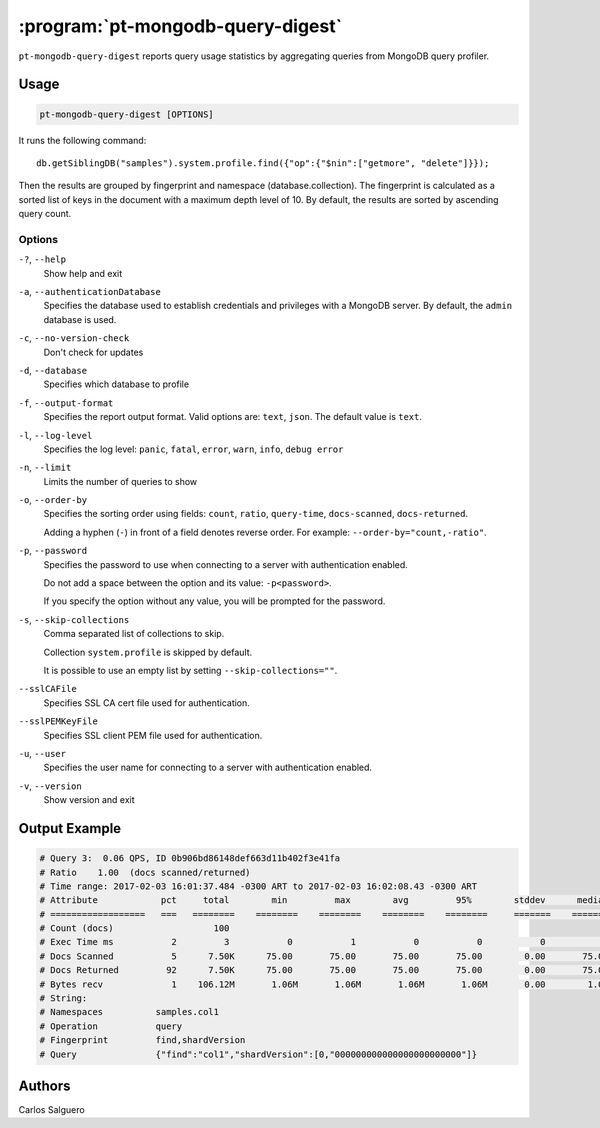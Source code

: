 .. _pt-mongodb-query-digest:

==================================
:program:`pt-mongodb-query-digest`
==================================

``pt-mongodb-query-digest`` reports query usage statistics
by aggregating queries from MongoDB query profiler.

Usage
=====

.. code-block:: bash

   pt-mongodb-query-digest [OPTIONS]

It runs the following command::

 db.getSiblingDB("samples").system.profile.find({"op":{"$nin":["getmore", "delete"]}});

Then the results are grouped by fingerprint and namespace
(database.collection).
The fingerprint is calculated as a sorted list of keys in the document
with a maximum depth level of 10.
By default, the results are sorted by ascending query count.

Options
-------

``-?``, ``--help``
  Show help and exit

``-a``, ``--authenticationDatabase``
  Specifies the database used to establish credentials and privileges
  with a MongoDB server.
  By default, the ``admin`` database is used.

``-c``, ``--no-version-check``
  Don't check for updates

``-d``, ``--database``
  Specifies which database to profile

``-f``, ``--output-format``
  Specifies the report output format. Valid options are: ``text``, ``json``.
  The default value is ``text``.

``-l``, ``--log-level``
  Specifies the log level:
  ``panic``, ``fatal``, ``error``, ``warn``, ``info``, ``debug error``

``-n``, ``--limit``
  Limits the number of queries to show

``-o``, ``--order-by``
  Specifies the sorting order using fields:
  ``count``, ``ratio``, ``query-time``, ``docs-scanned``, ``docs-returned``.

  Adding a hyphen (``-``) in front of a field denotes reverse order.
  For example: ``--order-by="count,-ratio"``.

``-p``, ``--password``
  Specifies the password to use when connecting to a server
  with authentication enabled.

  Do not add a space between the option and its value: ``-p<password>``.

  If you specify the option without any value,
  you will be prompted for the password.

``-s``, ``--skip-collections``
  Comma separated list of collections to skip.
 
  Collection ``system.profile`` is skipped by default.

  It is possible to use an empty list by setting ``--skip-collections=""``.

``--sslCAFile``
  Specifies SSL CA cert file used for authentication.

``--sslPEMKeyFile``
  Specifies SSL client PEM file used for authentication.

``-u``, ``--user``
  Specifies the user name for connecting to a server
  with authentication enabled.

``-v``, ``--version``
  Show version and exit

Output Example
==============

.. code-block:: none

   # Query 3:  0.06 QPS, ID 0b906bd86148def663d11b402f3e41fa
   # Ratio    1.00  (docs scanned/returned)
   # Time range: 2017-02-03 16:01:37.484 -0300 ART to 2017-02-03 16:02:08.43 -0300 ART
   # Attribute            pct     total        min         max        avg         95%        stddev      median
   # ==================   ===   ========    ========    ========    ========    ========     =======    ========
   # Count (docs)                   100
   # Exec Time ms           2         3           0           1           0           0           0           0
   # Docs Scanned           5      7.50K      75.00       75.00       75.00       75.00        0.00       75.00
   # Docs Returned         92      7.50K      75.00       75.00       75.00       75.00        0.00       75.00
   # Bytes recv             1    106.12M       1.06M       1.06M       1.06M       1.06M       0.00        1.06M
   # String:
   # Namespaces          samples.col1
   # Operation           query
   # Fingerprint         find,shardVersion
   # Query               {"find":"col1","shardVersion":[0,"000000000000000000000000"]}

Authors
=======

Carlos Salguero
